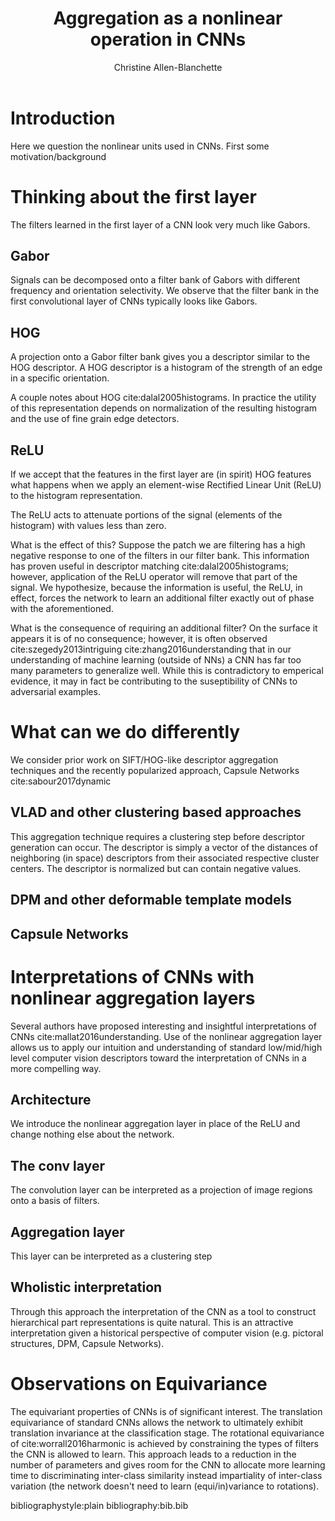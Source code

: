 #+options: date:nill
#+title: Aggregation as a nonlinear operation in CNNs
#+author: Christine Allen-Blanchette


* Introduction
Here we question the nonlinear units used in CNNs. First some motivation/background

* Thinking about the first layer
The filters learned in the first layer of a CNN look very much like Gabors.

** Gabor
Signals can be decomposed onto a filter bank of Gabors with different frequency and orientation selectivity.
We observe that the filter bank in the first convolutional layer of CNNs typically looks like Gabors.

** HOG
A projection onto a Gabor filter bank gives you a descriptor similar to the HOG descriptor.
A HOG descriptor is a histogram of the strength of an edge in a specific orientation.

A couple notes about HOG cite:dalal2005histograms. In practice the utility of this representation 
depends on normalization of the resulting histogram and the use of fine grain edge detectors.

** ReLU
If we accept that the features in the first layer are (in spirit) HOG features what happens when 
we apply an element-wise Rectified Linear Unit (ReLU) to the histogram representation.

The ReLU acts to attenuate portions of the signal (elements of the histogram) with values less than zero.

What is the effect of this? Suppose the patch we are filtering has a high negative response to one of 
the filters in our filter bank. This information has proven useful in descriptor matching cite:dalal2005histograms;
however, application of the ReLU operator will remove that part of the signal.
We hypothesize, because the information is useful, the ReLU, in effect, forces the network to learn 
an additional filter exactly out of phase with the aforementioned. 

What is the consequence of requiring an additional filter? On the surface it appears it is of no 
consequence; however, it is often observed cite:szegedy2013intriguing cite:zhang2016understanding
that in our understanding of machine learning (outside of NNs) a CNN has far too many parameters to 
generalize well. While this is contradictory to emperical evidence, it may in fact be contributing to the 
suseptibility of CNNs to adversarial examples.

* What can we do differently
We consider prior work on SIFT/HOG-like descriptor aggregation techniques and the recently popularized approach, 
Capsule Networks cite:sabour2017dynamic

** VLAD and other clustering based approaches
This aggregation technique requires a clustering step before descriptor generation can occur. 
The descriptor is simply a vector of the distances of neighboring (in space) descriptors from their associated
respective cluster centers. The descriptor is normalized but can contain negative values.

** DPM and other deformable template models


** Capsule Networks

* Interpretations of CNNs with nonlinear aggregation layers
Several authors have proposed interesting and insightful interpretations of CNNs cite:mallat2016understanding. 
Use of the nonlinear aggregation layer allows us to apply our intuition and understanding of standard low/mid/high level computer vision
descriptors toward the interpretation of CNNs in a more compelling way.

** Architecture
We introduce the nonlinear aggregation layer in place of the ReLU and change nothing else about the network.

** The conv layer
The convolution layer can be interpreted as a projection of image regions onto a basis of filters.

** Aggregation layer
This layer can be interpreted as a clustering step

** Wholistic interpretation
Through this approach the interpretation of the CNN as a tool to construct hierarchical part representations is quite natural.
This is an attractive interpretation given a historical perspective of computer vision 
(e.g. pictoral structures, DPM, Capsule Networks).

* Observations on Equivariance
The equivariant properties of CNNs is of significant interest. The translation equivariance of standard CNNs 
allows the network to ultimately exhibit translation invariance at the classification stage.
The rotational equivariance of cite:worrall2016harmonic is achieved by constraining the types of filters 
the CNN is allowed to learn. This approach leads to a reduction in the number of parameters and 
gives room for the CNN to allocate more learning time to discriminating inter-class similarity
instead impartiality of inter-class variation (the network doesn't need to learn (equi/in)variance to rotations).


bibliographystyle:plain
bibliography:bib.bib
